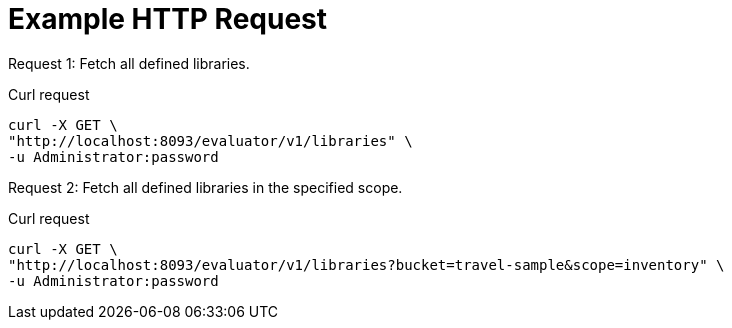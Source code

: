 = Example HTTP Request

[[collection-example-1,request {counter:xref}]]
====
Request {counter:example}: Fetch all defined libraries.

.Curl request
[source,sh]
----
curl -X GET \
"http://localhost:8093/evaluator/v1/libraries" \
-u Administrator:password
----
====

[[collection-example-2,request {counter:xref}]]
====
Request {counter:example}: Fetch all defined libraries in the specified scope.

.Curl request
[source,sh]
----
curl -X GET \
"http://localhost:8093/evaluator/v1/libraries?bucket=travel-sample&scope=inventory" \
-u Administrator:password
----
====